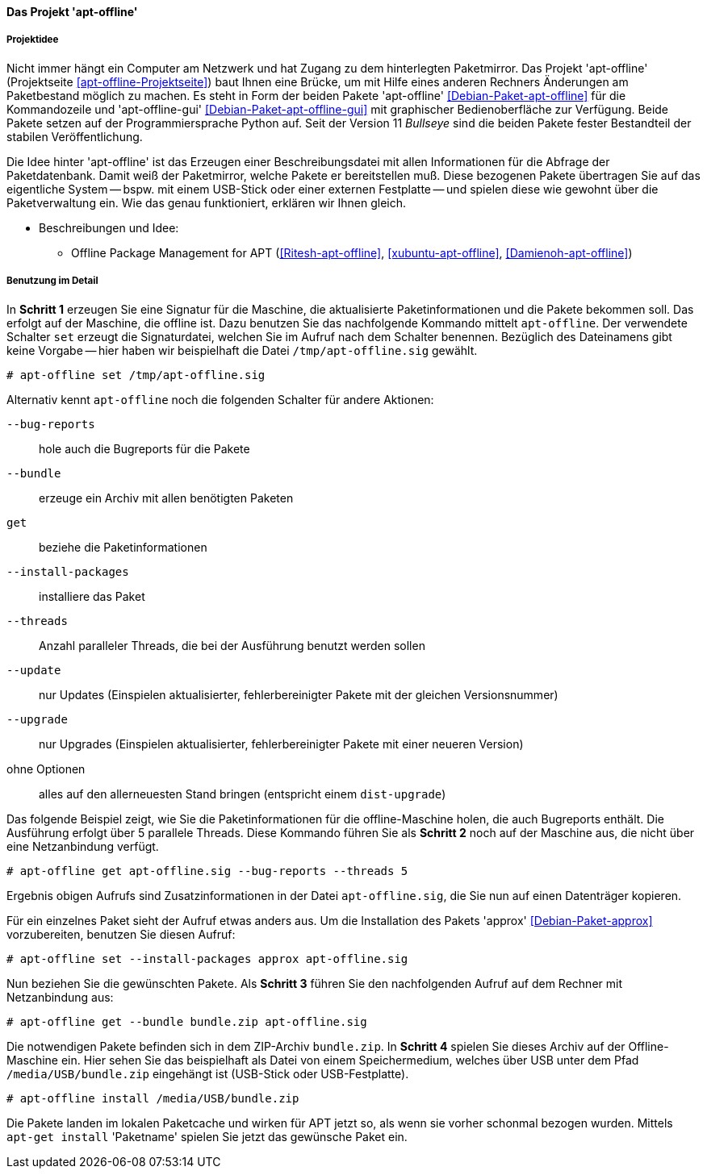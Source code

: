 // Datei: ./praxis/paketverwaltung-ohne-internet/apt-offline.adoc

// Baustelle: Notizen

[[paketverwaltung-offline-apt-offline]]
==== Das Projekt 'apt-offline' ====

===== Projektidee =====

// Stichworte für den Index
(((Debianpaket, apt-offline)))
(((Debianpaket, apt-offline-gui)))

Nicht immer hängt ein Computer am Netzwerk und hat Zugang zu dem
hinterlegten Paketmirror. Das Projekt 'apt-offline' (Projektseite
<<apt-offline-Projektseite>>) baut Ihnen eine Brücke, um mit Hilfe eines
anderen Rechners Änderungen am Paketbestand möglich zu machen. Es steht
in Form der beiden Pakete 'apt-offline' <<Debian-Paket-apt-offline>> für
die Kommandozeile und 'apt-offline-gui' <<Debian-Paket-apt-offline-gui>>
mit graphischer Bedienoberfläche zur Verfügung. Beide Pakete setzen auf 
der Programmiersprache Python auf. Seit der Version 11 _Bullseye_ sind
die beiden Pakete fester Bestandteil der stabilen Veröffentlichung.

Die Idee hinter 'apt-offline' ist das Erzeugen einer Beschreibungsdatei
mit allen Informationen für die Abfrage der Paketdatenbank. Damit weiß 
der Paketmirror, welche Pakete er bereitstellen muß. Diese bezogenen
Pakete übertragen Sie auf das eigentliche System -- bspw. mit einem
USB-Stick oder einer externen Festplatte -- und spielen diese wie
gewohnt über die Paketverwaltung ein. Wie das genau funktioniert,
erklären wir Ihnen gleich.

* Beschreibungen und Idee: 
** Offline Package Management for APT (<<Ritesh-apt-offline>>, <<xubuntu-apt-offline>>, <<Damienoh-apt-offline>>)

===== Benutzung im Detail =====

// Stichworte für den Index
(((apt-offline, --bug-reports)))
(((apt-offline, --bundle)))
(((apt-offline, get)))
(((apt-offline, install)))
(((apt-offline, --install-packages)))
(((apt-offline, set)))
(((apt-offline, --threads)))
(((apt-offline, --update)))
(((apt-offline, --upgrade)))

In *Schritt 1* erzeugen Sie eine Signatur für die Maschine, die
aktualisierte Paketinformationen und die Pakete bekommen soll. Das
erfolgt auf der Maschine, die offline ist. Dazu benutzen Sie das
nachfolgende Kommando mittelt `apt-offline`. Der verwendete Schalter
`set` erzeugt die Signaturdatei, welchen Sie im Aufruf nach dem Schalter
benennen. Bezüglich des Dateinamens gibt keine Vorgabe -- hier haben wir
beispielhaft die Datei `/tmp/apt-offline.sig` gewählt.

----
# apt-offline set /tmp/apt-offline.sig
----

Alternativ kennt `apt-offline` noch die folgenden Schalter für andere
Aktionen:

`--bug-reports` :: hole auch die Bugreports für die Pakete

`--bundle` :: erzeuge ein Archiv mit allen benötigten Paketen

`get` :: beziehe die Paketinformationen 

`--install-packages` :: installiere das Paket

`--threads` :: Anzahl paralleler Threads, die bei der Ausführung benutzt
werden sollen

`--update` :: nur Updates (Einspielen aktualisierter, fehlerbereinigter Pakete mit der gleichen Versionsnummer)

`--upgrade` :: nur Upgrades (Einspielen aktualisierter, fehlerbereinigter Pakete mit einer neueren Version)

ohne Optionen :: alles auf den allerneuesten Stand bringen (entspricht einem `dist-upgrade`)

Das folgende Beispiel zeigt, wie Sie die Paketinformationen für die
offline-Maschine holen, die auch Bugreports enthält. Die Ausführung
erfolgt über 5 parallele Threads. Diese Kommando führen Sie als *Schritt
2* noch auf der Maschine aus, die nicht über eine Netzanbindung verfügt.

----
# apt-offline get apt-offline.sig --bug-reports --threads 5
----

Ergebnis obigen Aufrufs sind Zusatzinformationen in der Datei 
`apt-offline.sig`, die Sie nun auf einen Datenträger kopieren. 

Für ein einzelnes Paket sieht der Aufruf etwas anders aus. Um die
Installation des Pakets 'approx' <<Debian-Paket-approx>> vorzubereiten,
benutzen Sie diesen Aufruf: 

----
# apt-offline set --install-packages approx apt-offline.sig
----

Nun beziehen Sie die gewünschten Pakete. Als *Schritt 3* führen Sie den
nachfolgenden Aufruf auf dem Rechner mit Netzanbindung aus:

----
# apt-offline get --bundle bundle.zip apt-offline.sig
----

Die notwendigen Pakete befinden sich in dem ZIP-Archiv `bundle.zip`. 
In *Schritt 4* spielen Sie dieses Archiv auf der Offline-Maschine ein. 
Hier sehen Sie das beispielhaft als Datei von einem Speichermedium, 
welches über USB unter dem Pfad `/media/USB/bundle.zip` eingehängt 
ist (USB-Stick oder USB-Festplatte).

----
# apt-offline install /media/USB/bundle.zip
----

Die Pakete landen im lokalen Paketcache und wirken für APT jetzt so, als
wenn sie vorher schonmal bezogen wurden. Mittels `apt-get install`
'Paketname' spielen Sie jetzt das gewünsche Paket ein.

// Datei (Ende): ./praxis/paketverwaltung-ohne-internet/apt-offline.adoc
